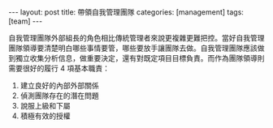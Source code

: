 #+BEGIN_HTML
---
layout: post
title: 帶領自我管理團隊
categories: [management]
tags: [team]
---
#+END_HTML

#+BEGIN_HTML
<a href="http://www.flickr.com/photos/kimim-photo/12405152285/" title="Flickr 上 kimim-photo 的 西湖文化廣場銀泰"><img src="http://farm8.staticflickr.com/7387/12405152285_df90de9391_z.jpg" width="640" height="427" alt="西湖文化廣場銀泰"></a>
<p />
#+END_HTML

自我管理團隊外部組長的角色相比傳統管理者來說更複雜更難把控。當好自我管理團隊領導要清楚明白哪些事情要管，哪些要放手讓團隊去做。自我管理團隊應該做到獨立收集分析信息，做重要決定，還有對既定項目目標負責。而作為團隊領導則需要很好的履行 4 項基本職責：
1. 建立良好的內部外部關係
2. 偵測團隊存在的潛在問題
3. 說服上級和下屬
4. 積極有效的授權

